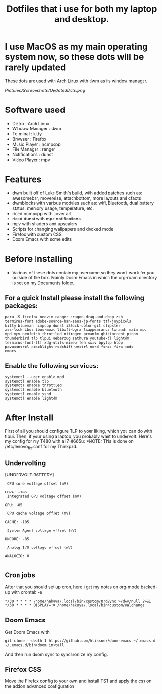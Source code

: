 * I use MacOS as my main operating system now, so these dots will be rarely updated

#+TITLE: Dotfiles that i use for both my laptop and desktop.

These dots are used with Arch Linux with dwm as its window manager.
#+ATTR_HTML: :style text-align: center;
[[Pictures/Screenshots/UpdatedDots.png]]


* Software used
+ Distro : Arch Linux
+ Window Manager : dwm
+ Terminal : kitty
+ Browser : Firefox
+ Music Player : ncmpcpp
+ File Manager : ranger
+ Notifications : dunst
+ Video Player : mpv

* Features

+ dwm built off of Luke Smith's build, with added patches such as: awesomebar, movereise,  attachbottom, more layouts and cfacts
+ dwmblocks with various modules such as: wifi, Bluetooth, dual battery status, memory usage, temperature, etc.
+ riced ncmpcpp with cover art
+ riced dunst with mpd notifications
+ mpv with shaders and upscalers
+ Scripts for changing wallpapers and docked mode
+ Firefox with custom CSS
+ Doom Emacs with some edits

* Before Installing

+ Various of these dots contain my username,so they won't work for you outside of the box. Mainly Doom Emacs in which the org-roam directory is set on my Documents folder.

** For a quick Install please install the following packages:

#+begin_src
  paru -S firefox neovim ranger dragon-drag-and-drop zsh
  terminus-font adobe-source-han-sans-jp-fonts ttf-joypixels
  kitty blueman ncmpcpp dunst i3lock-color-git clipster
  xss-lock ibus ibus-mozc libxft-bgra lxappearance lxrandr maim mpc
  mpd mpv neofetch throttled nitrogen pcmanfm qbittorrent picom
  thunderbird tlp tlpui ueberzug zathura youtube-dl lightdm
  terminus-font-ttf xdg-utils-mimeo feh sxiv bpytop htop
  pavucontrol xbacklight redshift wmctrl nerd-fonts-fira-code
  emacs
#+end_src
** Enable the following services:
#+begin_src
 systemctl --user enable mpd
 systemctl enable tlp
 systemctl enable throttled
 systemctl enable bluetooth
 systemctl enable sshd
 systemctl enable lightdm
#+end_src

* After Install

First of all you should configure TLP to your liking, which you can do with tlpui.
Then, if your using a laptop, you probably want to undervolt. Here's my config for my T480 with a I7-8665u:
*NOTE: This is done on /etc/lenovo_fix.conf for my Thinkpad.

** Undervolting
 [UNDERVOLT.BATTERY]
#+begin_src
 CPU core voltage offset (mV)

CORE: -105
 Integrated GPU voltage offset (mV)

GPU: -85

 CPU cache voltage offset (mV)

CACHE: -105

 System Agent voltage offset (mV)

UNCORE: -85

 Analog I/O voltage offset (mV)

ANALOGIO: 0

#+end_src

** Cron jobs
After that you should set up cron, here i get my notes on org-mode backed-up
with crontab -e
#+begin_src
*/30 * * * * /home/hakuya/.local/bin/custom/OrgSync >/dev/null 2>&1
*/30 * * * * DISPLAY=:0 /home/hakuya/.local/bin/custom/walchange
#+end_src
** Doom Emacs
Get Doom Emacs with
#+begin_src
git clone --depth 1 https://github.com/hlissner/doom-emacs ~/.emacs.d
~/.emacs.d/bin/doom install
#+end_src
And then run doom sync to synchronize my config.
** Firefox CSS
Move the Firefox config to your own and install TST and apply the css on the addon advanced configuration
